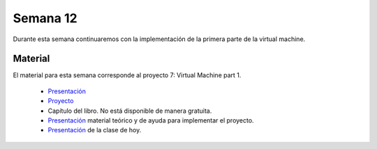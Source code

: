 Semana 12
===========
Durante esta semana continuaremos con la implementación de la primera parte de la virtual machine.

Material
---------
El material para esta semana corresponde al proyecto 7: Virtual Machine part 1.
    
    * `Presentación <https://docs.wixstatic.com/ugd/44046b_d742abbe8da94e3bbb70dfb442842942.pdf>`__
    * `Proyecto <https://www.nand2tetris.org/project07>`__
    * Capítulo del libro. No está disponible de manera gratuita.
    * `Presentación <https://drive.google.com/open?id=13s6UiPgR1lhYN15RbQyQe_syZqiWHvmjRRio3HMy70g>`__ material teórico y de ayuda para implementar el proyecto.
    * `Presentación <https://drive.google.com/open?id=1ZVaKi4fJltQOaZ0U8uXylxUFU9cCvIz1>`__ de la clase de hoy.


